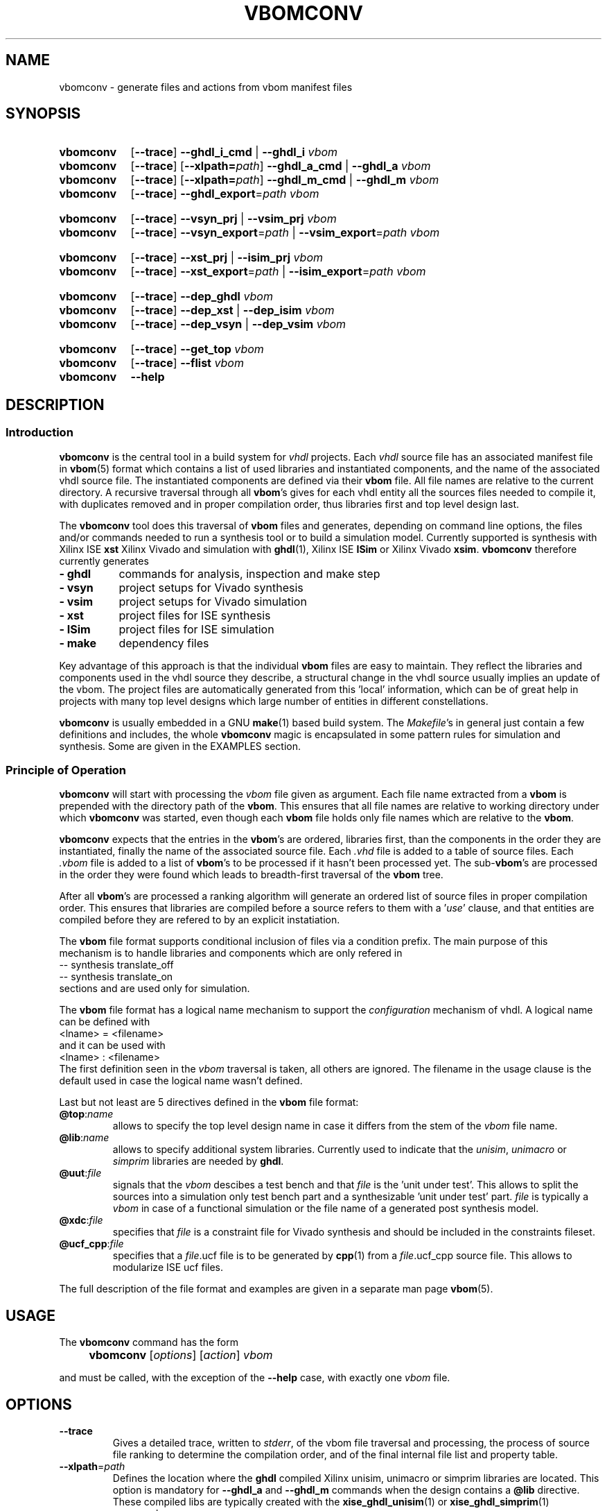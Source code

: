 .\"  -*- nroff -*-
.\"  $Id: vbomconv.1 746 2016-03-19 13:08:36Z mueller $
.\"
.\" Copyright 2010-2016 by Walter F.J. Mueller <W.F.J.Mueller@gsi.de>
.\" 
.\" 
.\" ------------------------------------------------------------------
.
.TH VBOMCONV 1 2016-03-19 "Retro Project" "Retro Project Manual"
.\" ------------------------------------------------------------------
.SH NAME
vbomconv \- generate files and actions from vbom manifest files
.\" ------------------------------------------------------------------
.SH SYNOPSIS
.\" --- ghdl
.SY vbomconv
.OP \-\-trace
.B \-\-ghdl_i_cmd
|
.B \-\-ghdl_i
.I vbom
.
.SY vbomconv
.OP \-\-trace
.OP \-\-xlpath=\fIpath\fP
.B \-\-ghdl_a_cmd
|
.B \-\-ghdl_a
.I vbom
.
.SY vbomconv
.OP \-\-trace
.OP \-\-xlpath=\fIpath\fP
.B \-\-ghdl_m_cmd
|
.B \-\-ghdl_m
.I vbom
.
.SY vbomconv
.OP \-\-trace
.BI \-\-ghdl_export "\fR=\fPpath"
.I vbom

.\" --- vivado
.SY vbomconv
.OP \-\-trace
.B \-\-vsyn_prj
|
.B \-\-vsim_prj
.I vbom
.
.SY vbomconv
.OP \-\-trace
.BI \-\-vsyn_export "\fR=\fPpath"
|
.BI \-\-vsim_export "\fR=\fPpath"
.I vbom

.\" --- ise
.SY vbomconv
.OP \-\-trace
.B \-\-xst_prj
|
.B \-\-isim_prj
.I vbom
.
.SY vbomconv
.OP \-\-trace
.BI \-\-xst_export "\fR=\fPpath"
|
.BI \-\-isim_export "\fR=\fPpath"
.I vbom

.\" --- dep_
.SY vbomconv
.OP \-\-trace
.B \-\-dep_ghdl
.I vbom
.
.SY vbomconv
.OP \-\-trace
.B \-\-dep_xst
|
.B \-\-dep_isim
.I vbom
.
.SY vbomconv
.OP \-\-trace
.B \-\-dep_vsyn
|
.B \-\-dep_vsim
.I vbom

.\" --- general
.SY vbomconv
.OP \-\-trace
.B \-\-get_top
.I vbom
.
.SY vbomconv
.OP \-\-trace
.B \-\-flist
.I vbom
.SY vbomconv
.B \-\-help
.YS
.
.\" ------------------------------------------------------------------
.SH DESCRIPTION
.
.\" --------------------------------------------------------
.SS Introduction 
\fBvbomconv\fP is the central tool in a build system for 
\fIvhdl\fP projects. Each \fIvhdl\fP source file has an associated
manifest file in \fBvbom\fP(5) format which contains a list of used
libraries and instantiated components, and the name of the 
associated vhdl source file. 
The instantiated components are defined via their \fBvbom\fP file.
All file names are relative to the current directory. 
A recursive traversal through all \fBvbom\fP's 
gives for each vhdl entity all the sources files needed to compile it,
with duplicates removed and in proper compilation order, thus libraries first 
and top level design last.

The \fBvbomconv\fP tool does this traversal of \fBvbom\fP
files and generates, depending on command line options, the files and/or 
commands needed to run a synthesis tool or to build a simulation model. 
Currently supported is synthesis with Xilinx ISE \fBxst\fP Xilinx Vivado
and simulation with  \fBghdl\fP(1), Xilinx ISE \fBISim\fP or 
Xilinx Vivado \fBxsim\fP.
\fBvbomconv\fP therefore currently generates

.PD 0
.IP "\fB- ghdl\fP" 8
commands for analysis, inspection and make step
.IP "\fB- vsyn\fP" 8
project setups for Vivado synthesis
.IP "\fB- vsim\fP" 8
project setups for Vivado simulation
.IP "\fB- xst\fP" 8
project files for ISE synthesis
.IP "\fB- ISim\fP" 8
project files for ISE simulation
.IP "\fB- make\fP" 8
dependency files
.PD

.PP
Key advantage of this approach is that the individual \fBvbom\fP
files are easy to maintain. They reflect the libraries and components used 
in the vhdl source they describe, a structural change in the vhdl source
usually implies an update of the vbom. The project files are automatically
generated from this 'local' information, which can be of great help in 
projects with many top level designs which large number of entities in 
different constellations.

\fBvbomconv\fP is usually embedded in a GNU \fBmake\fP(1) based build system.
The \fIMakefile\fP's in general just contain a few definitions and includes, 
the whole \fBvbomconv\fP magic is encapsulated in some pattern rules for 
simulation and synthesis. 
Some are given in the EXAMPLES section.
.
.\" --------------------------------------------------------
.SS Principle of Operation
\fBvbomconv\fP will start with processing the \fIvbom\fP
file given as argument.
Each file name extracted from a \fBvbom\fP is prepended with the directory 
path of the \fBvbom\fP.
This ensures that all file names are relative to working directory under
which \fBvbomconv\fP was started, even though each \fBvbom\fP file holds 
only file names which are relative to the \fBvbom\fP.

\fBvbomconv\fP expects that the entries in the \fBvbom\fP's
are ordered, libraries first, than the components in the order they are
instantiated, finally the name of the associated source file.
Each \fI.vhd\fP file is added to a table of source files.
Each \fI.vbom\fP file is added to a list of \fBvbom\fP's
to be processed if it hasn't been processed yet. 
The sub-\fBvbom\fP's are processed in the order they were found which 
leads to breadth-first traversal of the \fBvbom\fP tree.

After all \fBvbom\fP's
are processed a ranking algorithm will generate an ordered list of source
files in proper compilation order. This ensures that libraries are compiled
before a source refers to them with a '\fIuse\fP' clause, and that entities 
are compiled before they are refered to by an explicit instatiation.

The \fBvbom\fP file format supports conditional inclusion of files via a
condition prefix.
The main purpose of this mechanism is to handle libraries and components 
which are only refered in 
.EX
    -- synthesis translate_off
    -- synthesis translate_on
.EE
sections and are used only for simulation.

The \fBvbom\fP file format has a logical name mechanism to support the 
\fIconfiguration\fP mechanism of vhdl. A logical name can be defined with
.EX
    <lname> = <filename> 
.EE
and it can be used with
.EX
    <lname> : <filename> 
.EE
The first definition seen in the \fIvbom\fP
traversal is taken, all others are ignored. The filename in the usage clause
is the default used in case the logical name wasn't defined.

Last but not least are 5 directives defined in the \fBvbom\fP
file format:
.
.IP "\fB@top\fP:\fIname\fP"
allows to specify the top level design name in case it differs from the 
stem of the \fIvbom\fP file name.
.
.IP "\fB@lib\fP:\fIname\fP"
allows to specify additional system libraries. Currently used to indicate 
that the \fIunisim\fP, \fIunimacro\fP or  \fIsimprim\fP libraries are 
needed by \fBghdl\fP.
.
.IP "\fB@uut\fP:\fIfile\fP"
signals that the \fIvbom\fP descibes a test bench and that \fIfile\fP is
the 'unit under test'. This allows to split the sources into a simulation
only test bench part and a synthesizable 'unit under test' part. \fIfile\fP
is typically a \fIvbom\fP in case of a functional simulation or the file
name of a generated post synthesis model.
.
.IP "\fB@xdc\fP:\fIfile\fP"
specifies that \fIfile\fP is a constraint file for Vivado synthesis and should
be included in the constraints fileset.
.
.IP "\fB@ucf_cpp\fP:\fIfile\fP"
specifies that a \fIfile\fP.ucf file is to be generated by \fBcpp\fP(1)
from a \fIfile\fP.ucf_cpp source file. This allows to modularize ISE ucf files.
.PP
The full description of the file format and examples are given in a
separate man page \fBvbom\fP(5).
.
.\" --------------------------------------------------------
.SH USAGE
The \fBvbomconv\fP command has the form
.IP "" 4
.B vbomconv
.RI [ options ] 
.RI [ action ] 
.I vbom
.PP
and must be called, with the exception of the \fB\-\-help\fP case, with 
exactly one \fIvbom\fP file.
.
.\" --------------------------------------------------------
.SH OPTIONS
.P
.IP \fB\-\-trace\fP
Gives a detailed trace, written to \fIstderr\fP,
of the vbom file traversal and processing, the process of source file ranking
to determine the compilation order, and of the final internal file list and 
property table.
.
.\" ----------------------------------------------
.TP
.BI \-\-xlpath \fR=\fPpath
Defines the location where the \fBghdl\fP compiled Xilinx unisim, unimacro 
or simprim libraries are located. This option is mandatory for 
\fB\-\-ghdl_a\fP and \fB\-\-ghdl_m\fP commands when the design contains 
a \fB@lib\fP directive.
These compiled libs are typically created with the 
\fBxise_ghdl_unisim\fP(1) or \fBxise_ghdl_simprim\fP(1) commands.
.
.\" --------------------------------------------------------
.SH ACTIONS
.P
.\" ----------------------------------------------
.IP \fB\-\-help\fP
Prints a usage summary to \fIstdout\fP and quits. This action is the only 
one not requiring a \fIvbom\fP file.
.
.\" ----------------------------------------------
.TP
.B \-\-dep_ghdl
.TQ
.B \-\-dep_xst
.TQ
.B \-\-dep_isim
.TQ
.B \-\-dep_vsyn
.TQ
.B \-\-dep_vsim
These four actions write to \fIstdout\fP dependency rules for inclusion in 
\fIMakefile\fPs. 
Together with an appropruate pattern rule they allow to automatitize 
the dependency handling, see the EXAMPLES section for practical usage.

\fB\-\-dep_ghdl\fP creates the dependencies for \fBghdl\fP
based simulation models and produces the following types of dependencies
.EX
   \fI<stem>\fP : \fI<stem>\fP.dep_ghdl
   \fI<stem>\fP : \fB*\fP.vhd
   \fI<stem>\fP.dep_ghdl : \fB*\fP.vbom
.EE

\fB\-\-dep_xst\fP creates the dependencies for \fBxst\fP
synthesis make flows and produces the following types of dependencies
.EX
   \fI<stem>\fP.ngc : \fI<stem>\fP.dep_xst
   \fI<stem>\fP.ngc : \fB*\fP.vhd
   \fI<stem>\fP.dep_xst : \fB*\fP.vbom
.EE
with \fB*\fP indicating that one rule will be generated for each file
involved.

If a \fB@ucf_cpp\fP directive was found also rules describing the
.I ucf
file handling are added
.EX
   <stem>.ncd : <stem>.ucf
   include sys_w11a_n2.dep_ucf_cpp
.EE
If this mechanism is used the \fIMakefile\fP must contain, usually via 
another include, a pattern rule to create the \fI.dep_ucf_cpp\fP file, 
for example
.EX
    %.dep_ucf_cpp : %.ucf_cpp
            cpp -I${RETROBASE}/rtl -MM $*.ucf_cpp |\\
                sed 's/\.o:/\.ucf:/' > $*.dep_ucf_cpp
.EE

\fB\-\-dep_isim\fP creates the dependencies for ISE \fBISim\fP
based simulation models and produces the following types of dependencies
.EX
   \fI<stem>\fP_ISim : \fI<stem>\fP.dep_isim
   \fI<stem>\fP_ISim : \fB*\fP.vhd
   \fI<stem>\fP.dep_isim : \fB*\fP.vbom
.EE

\fB\-\-dep_vsyn\fP creates the dependencies for Vivado synthesis make flows
and produces the following types of dependencies
.EX
   \fI<stem>\fP.bit : \fI<stem>\fP.dep_vsyn
   \fI<stem>\fP.bit : \fB*\fP.vhd \fB*\fP.xdc
   \fI<stem>\fP_syn.dcp : \fB*\fP.vhd \fB*\fP.xdc
   \fI<stem>\fP_rou.dcp : \fB*\fP.vhd \fB*\fP.xdc
   \fI<stem>\fP.dep_vsyn : \fB*\fP.vbom
.EE

\fB\-\-dep_vsim\fP creates the dependencies for Vivado \fBxim\fP
based simulation models and produces the following types of dependencies
.EX
   \fI<stem>\fP_XSim : \fI<stem>\fP.dep_vsim
   \fI<stem>\fP_XSim : \fB*\fP.vhd
   \fI<stem>\fP.dep_vsim : \fB*\fP.vbom
.EE
.
.\" ----------------------------------------------
.TP
.B \-\-ghdl_i_cmd
.TQ
.B \-\-ghdl_i
The \fB\-\-ghdl_i_cmd\fP action writes to \fIstdout\fP
a \fB"ghdl -i"\fP command for the \fBghdl\fP inspection step with all 
source file names in proper compilation order. The \fB\-\-ghdl_i\fP
action immediately executes this command via \fBexec\fP(3).
.
.\" ----------------------------------------------
.TP
.B \-\-ghdl_a_cmd
.TQ
.B \-\-ghdl_a
The \fB\-\-ghdl_a_cmd\fP action writes to \fIstdout\fP a list of 
\fB"ghdl -a"\fP commands for the \fBghdl\fP analysis step. 
The commands are in proper compilation order. The \fB\-\-ghdl_a\fP
action immediately executes these commands via \fBexec\fP(3).
.
.\" ----------------------------------------------
.TP
.B \-\-ghdl_m_cmd
.TQ
.B \-\-ghdl_m
The \fB\-\-ghdl_m_cmd\fP action writes to \fIstdout\fP
a \fB"ghdl -m"\fP command for the \fBghdl\fP inspection make with all 
required library and external object file qualifiers.
The \fB\-\-ghdl_m\fP action immediately executes this command via
\fBexec\fP(3).
.
.\" ----------------------------------------------
.TP
.B \-\-xst_prj
.TQ
.B \-\-isim_prj
These two actions write to \fIstdout\fP a project file suitable for ISE
\fBxst\fP or \fBISim\fP, respectively. 
The vhdl source files are in proper compilation order. See
the EXAMPLES section for practical usage in a make flow.
.
.\" ----------------------------------------------
.TP
.B \-\-vsym_prj
This action writes to \fIstdout\fP a Tcl script suitable as project definition
for Vivado synthesis. This script is source'ed or eval'ed and defines the
source fileset and the constraints fileset. The vhdl source files are in 
proper compilation order. 
.
.\" ----------------------------------------------
.TP
.B \-\-vsim_prj
This action writes to \fIstdout\fP a shell script which will generated the
Vivado simulation snapshot and a short forwarder script for starting the
simulation.
.
.\" ----------------------------------------------
.TP
.BI \-\-ghdl_export \fR=\fPpath
.TQ
.BI \-\-vsyn_export \fR=\fPpath
.TQ
.BI \-\-vsim_export \fR=\fPpath
.TQ
.BI \-\-xst_export \fR=\fPpath
.TQ
.BI \-\-isim_export \fR=\fPpath
These actions create a flat copy of all source files needed for a 
\fBxst\fP synthesis or a \fBghdl\fP or \fBISim\fP
simulation model in the directory \fIpath\fP.
The sub directory structure is lost, all files will be in directory
\fIpath\fP. This is for example helpful for setting up an ISE project.
.
.\" ----------------------------------------------
.IP \fB\-\-get_top\fP
Returns the top level entity name to \fIstdout\fP.
Is by default the stem of the \fIvbom\fP file name, or given by a
\fB@top\fP directive picked up during \fBvbom\fP traversal.
.
.\" ----------------------------------------------
.IP \fB\-\-flist\fP
Write an alphabetically sorted list of all source and vbom files to
\fIstdout\fP.
This information is for example helpful to build a project export tool.
Note that in contrast to most other actions the files are not in compilation
but in alphabetic order, and that also the \fBvbom\fP files are included 
in this list.
.
.\" ------------------------------------------------------------------
.SH EXIT STATUS
Returns a non-zero exit status when the
.I vbom
file is not found or readable or none or multiple actions are given.
.PP
The \fB\-\-ghdl_a\fP, \fB\-\-ghdl_i\fP, or \fB\-\-ghdl_m\fP
actions use \fBexec\fP(3) to execute the \fBghdl\fP command. 
In these cases the caller will see the exit status of \fBghdl\fP.
.
.\" ------------------------------------------------------------------
.SH BUGS
.IP \(bu 2
Duplicate file elimination fails when one source file is refered to by
different \fIvbom\fP's
with different paths, like for example the file 
.I aa/bb/cc/foo.vdh
seen from
.I aa/xx/yy
via
.EX
    ../../bb/cc/foo.vhd
    ../../../aa/bb/cc/foo.vdh
.EE
The synthesis and simulation tools will react with sometimes hard to
trace error messages.
.br
To avoid this problem ensure that building of the relative paths
is always done with the minimal number of \fI../\fP to reach the file.
.
.IP \(bu 2
The handling of \fIucf\fP files with the \fB@ucf_cpp\fP directive
is a kludge and should be revised.
.
.\" ------------------------------------------------------------------
.SH EXAMPLES
.
.\" --------------------------------------------------------
.SS Auto-Dependency Generation
The \fB\-\-dep_xst\fP, \fB\-\-dep_ghdl\fP and \fB\-\-dep_isim\fP
actions allow to setup together with the auto-rebuild and restart semantics 
of the GNU \fBmake\fP(1) \fIinclude\fP directive to fully automatize the
proper generation of dependencies. 
Just add to the \fIMakefile\fP
a pattern rule to create the dependency rule files from the \fBvbom\fP 
files and include them. In case they don't yet exist or are out of date 
\fBmake\fP(1) will (re-)create them and restart. Example for using
\fB\-\-dep_xst\fP in a \fIMakefile\fP :
.PP
.EX
    VBOM_all = $(wildcard *.vbom)
    ...
    %.dep_xst: %.vbom
            vbomconv --dep_xst $< > $@
    ...
    include $(VBOM_all:.vbom=.dep_xst)
.EE
.PP
After renames and deletions of source files the dependency rule files can have
dangling entries which cause 'No rule to make target' errors. In that case
just delete all '.dep_*' files. The script \fBrm_dep\fP(1)
will do that recursively for a whole directory tree.
.
.\" --------------------------------------------------------
.SS Xst Synthesis
A simple \fBmake\fP(1) flow for synthesis with \fBxst\fP using 
ISE \fBxflow\fP and the \fB\-\-xst_prj\fP action and a pattern 
rule looks like 
.PP
.EX
    %.ngc: %.vbom
            if [ ! -d ./ise ]; then mkdir ./ise; fi
            (cd ./ise; vbomconv --xst_prj ../$< > $*.prj)
            (cd ./ise; touch $*.xcf)
            xtwi xflow -wd ise -synth xst_vhdl.opt $*.prj 
            (cd ./ise; chmod -x *.* )
            if [ -r ./ise/$*.ngc ]; then cp -p ./ise/$*.ngc .; fi
            if [ -r ./ise/$*_xst.log ]; then cp -p ./ise/$*_xst.log .; fi
.EE
.PP
It creates a working directory \fI./ise\fP, the xst project file, runs 
\fBxst\fP via ISE \fBxflow\fP, and copies the \fIngc\fP and \fIlog\fP files 
back into the working directory. 
The ISE environment is started with \fBxtwi\fR(1) wrapper.
.
.\" --------------------------------------------------------
.SS Ghdl Simulation
A simple \fBmake\fP(1) flow for building a \fBghdl\fP simulation model from 
the sources described by a \fBvbom\fP file is given by the following 
pattern rule:
.PP
.EX
    % : %.vbom
            vbomconv --ghdl_i $<
            vbomconv --ghdl_m $<
.EP
.
.\" --------------------------------------------------------
.SS Collecting Statistics
A simple way to determine the number of sources involved in a
synthesis or simulation model is to count with \fBwc\fP(1)
the lines of a \fB\-\-xst_prj\fP or \fB\-\-isim_prj\fP
output like in
.PP
.EX
    vbomconv --xst_prj     sys_w11a_n2.vbom | wc
    vbomconv --ghdl_a_cmd  tb_w11a_n2.vbom  | wc
    vbomconv --isim_prj    tb_w11a_n2.vbom  | wc
.EP
.
.\" ------------------------------------------------------------------
.SH "SEE ALSO"
.BR vbom (5),
.BR rm_dep (1),
.BR ghdl (1),
.BR xtwi (1),
.BR xtwv (1),
.BR cpp (1),
.br
.BR xise_ghdl_simprim (1),
.BR xise_ghdl_unisim (1)
.
.\" ------------------------------------------------------------------
.SH AUTHOR
Walter F.J. Mueller <W.F.J.Mueller@gsi.de>
